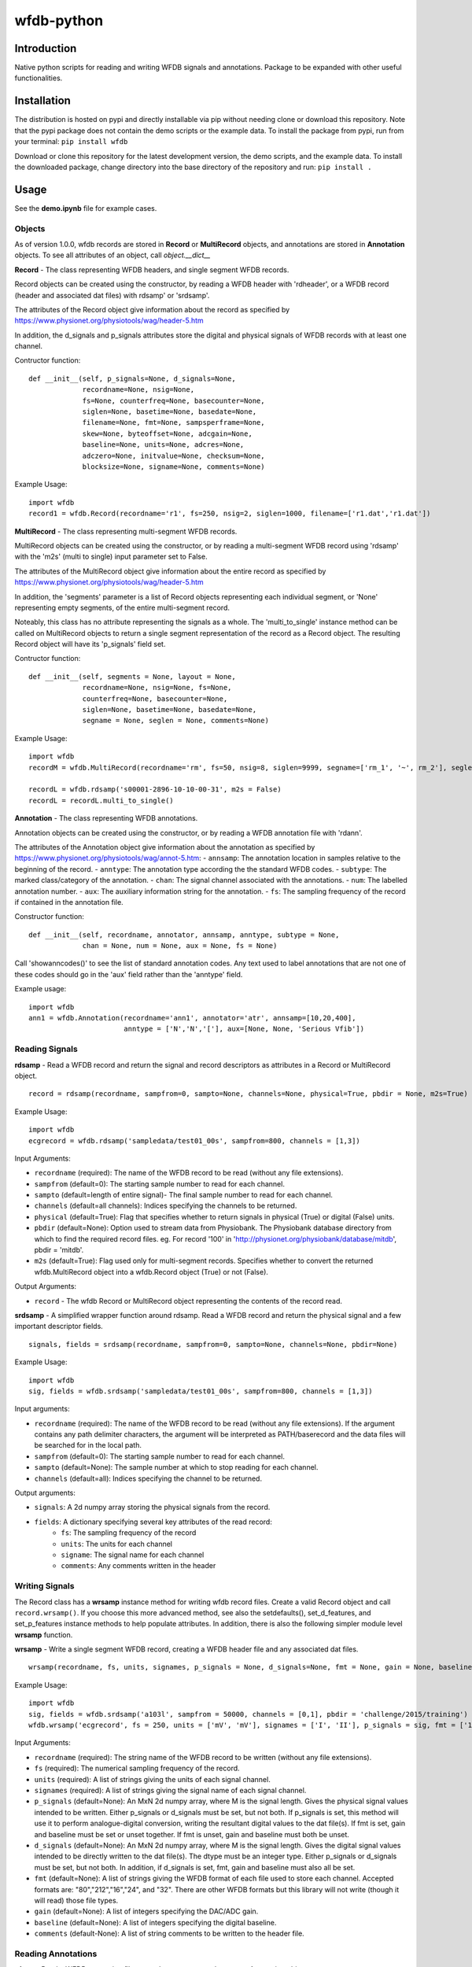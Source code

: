 wfdb-python
===========

|Build Status|

.. figure:: https://raw.githubusercontent.com/MIT-LCP/wfdb-python/master/demoimg1.png
   :alt: wfdb signals

Introduction
------------

Native python scripts for reading and writing WFDB signals and annotations. Package to be expanded with other useful functionalities.


Installation
------------

The distribution is hosted on pypi and directly installable via pip without needing clone or download this repository. Note that the pypi package does not contain the demo scripts or the example data. To install the package from pypi, run from your terminal:
``pip install wfdb``

Download or clone this repository for the latest development version, the demo scripts, and the example data. To install the downloaded package, change directory into the base directory of the repository and run:
``pip install .``


Usage
-----

See the **demo.ipynb** file for example cases. 

Objects
~~~~~~~

As of version 1.0.0, wfdb records are stored in **Record** or **MultiRecord** objects, and annotations are stored in **Annotation** objects. To see all attributes of an object, call `object.__dict__`


**Record** - The class representing WFDB headers, and single segment WFDB records.

Record objects can be created using the constructor, by reading a WFDB header
with 'rdheader', or a WFDB record (header and associated dat files) with rdsamp' 
or 'srdsamp'. 

The attributes of the Record object give information about the record as specified
by https://www.physionet.org/physiotools/wag/header-5.htm

In addition, the d_signals and p_signals attributes store the digital and physical
signals of WFDB records with at least one channel.

Contructor function:
::

    def __init__(self, p_signals=None, d_signals=None,
                 recordname=None, nsig=None, 
                 fs=None, counterfreq=None, basecounter=None, 
                 siglen=None, basetime=None, basedate=None, 
                 filename=None, fmt=None, sampsperframe=None, 
                 skew=None, byteoffset=None, adcgain=None, 
                 baseline=None, units=None, adcres=None, 
                 adczero=None, initvalue=None, checksum=None, 
                 blocksize=None, signame=None, comments=None)

Example Usage: 
::

    import wfdb
    record1 = wfdb.Record(recordname='r1', fs=250, nsig=2, siglen=1000, filename=['r1.dat','r1.dat'])


**MultiRecord** - The class representing multi-segment WFDB records. 

MultiRecord objects can be created using the constructor, or by reading a multi-segment
WFDB record using 'rdsamp' with the 'm2s' (multi to single) input parameter set to False.

The attributes of the MultiRecord object give information about the entire record as specified
by https://www.physionet.org/physiotools/wag/header-5.htm

In addition, the 'segments' parameter is a list of Record objects representing each
individual segment, or 'None' representing empty segments, of the entire multi-segment record.

Noteably, this class has no attribute representing the signals as a whole. The 'multi_to_single' 
instance method can be called on MultiRecord objects to return a single segment representation 
of the record as a Record object. The resulting Record object will have its 'p_signals' field set.

Contructor function:
:: 

    def __init__(self, segments = None, layout = None,
                 recordname=None, nsig=None, fs=None, 
                 counterfreq=None, basecounter=None, 
                 siglen=None, basetime=None, basedate=None, 
                 segname = None, seglen = None, comments=None)
    
Example Usage: 
::

    import wfdb
    recordM = wfdb.MultiRecord(recordname='rm', fs=50, nsig=8, siglen=9999, segname=['rm_1', '~', rm_2'], seglen=[800, 200, 900])

    recordL = wfdb.rdsamp('s00001-2896-10-10-00-31', m2s = False)
    recordL = recordL.multi_to_single()


**Annotation** - The class representing WFDB annotations. 

Annotation objects can be created using the constructor, or by reading a WFDB annotation
file with 'rdann'. 

The attributes of the Annotation object give information about the annotation as specified
by https://www.physionet.org/physiotools/wag/annot-5.htm:
- ``annsamp``: The annotation location in samples relative to the beginning of the record.
- ``anntype``: The annotation type according the the standard WFDB codes.
- ``subtype``: The marked class/category of the annotation.
- ``chan``: The signal channel associated with the annotations.
- ``num``: The labelled annotation number. 
- ``aux``: The auxiliary information string for the annotation.
- ``fs``: The sampling frequency of the record if contained in the annotation file.

Constructor function:
::

    def __init__(self, recordname, annotator, annsamp, anntype, subtype = None, 
                 chan = None, num = None, aux = None, fs = None)

Call 'showanncodes()' to see the list of standard annotation codes. Any text used to label annotations that are not one of these codes should go in the 'aux' field rather than the 'anntype' field.

Example usage:
::

    import wfdb
    ann1 = wfdb.Annotation(recordname='ann1', annotator='atr', annsamp=[10,20,400],
                           anntype = ['N','N','['], aux=[None, None, 'Serious Vfib'])

Reading Signals
~~~~~~~~~~~~~~~


**rdsamp** - Read a WFDB record and return the signal and record descriptors as attributes in a Record or MultiRecord object.

::

    record = rdsamp(recordname, sampfrom=0, sampto=None, channels=None, physical=True, pbdir = None, m2s=True)

Example Usage:

::

    import wfdb
    ecgrecord = wfdb.rdsamp('sampledata/test01_00s', sampfrom=800, channels = [1,3])

Input Arguments:

-  ``recordname`` (required): The name of the WFDB record to be read (without any file extensions).
-  ``sampfrom`` (default=0): The starting sample number to read for each channel.
-  ``sampto`` (default=length of entire signal)- The final sample number to read for each channel.
-  ``channels`` (default=all channels): Indices specifying the channels to be returned.
-  ``physical`` (default=True): Flag that specifies whether to return  signals in physical (True) or digital (False) units.
-  ``pbdir`` (default=None): Option used to stream data from Physiobank. The Physiobank database directory from which to find the required record files. eg. For record '100' in 'http://physionet.org/physiobank/database/mitdb', pbdir = 'mitdb'.
-  ``m2s`` (default=True): Flag used only for multi-segment records. Specifies whether to convert the returned wfdb.MultiRecord object into a wfdb.Record object (True) or not (False).

Output Arguments:

-  ``record`` - The wfdb Record or MultiRecord object representing the contents of the record read.

**srdsamp** - A simplified wrapper function around rdsamp. Read a WFDB record and return the physical signal and a few important descriptor fields.

::

    signals, fields = srdsamp(recordname, sampfrom=0, sampto=None, channels=None, pbdir=None)

Example Usage:

::

    import wfdb
    sig, fields = wfdb.srdsamp('sampledata/test01_00s', sampfrom=800, channels = [1,3])

Input arguments:

- ``recordname`` (required): The name of the WFDB record to be read (without any file extensions). If the argument contains any path delimiter characters, the argument will be interpreted as PATH/baserecord and the data files will be searched for in the local path.
- ``sampfrom`` (default=0): The starting sample number to read for each channel.
- ``sampto`` (default=None): The sample number at which to stop reading for each channel.
- ``channels`` (default=all): Indices specifying the channel to be returned.

Output arguments:

- ``signals``: A 2d numpy array storing the physical signals from the record. 
- ``fields``: A dictionary specifying several key attributes of the read record:
    - ``fs``: The sampling frequency of the record
    - ``units``: The units for each channel
    - ``signame``: The signal name for each channel
    - ``comments``: Any comments written in the header


Writing Signals
~~~~~~~~~~~~~~~

The Record class has a **wrsamp** instance method for writing wfdb record files. Create a valid Record object and call ``record.wrsamp()``. If you choose this more advanced method, see also the setdefaults(), set_d_features, and set_p_features instance methods to help populate attributes. In addition, there is also the following simpler module level **wrsamp** function.


**wrsamp** - Write a single segment WFDB record, creating a WFDB header file and any associated dat files.

::

    wrsamp(recordname, fs, units, signames, p_signals = None, d_signals=None, fmt = None, gain = None, baseline = None, comments = None)

Example Usage:

::

    import wfdb
    sig, fields = wfdb.srdsamp('a103l', sampfrom = 50000, channels = [0,1], pbdir = 'challenge/2015/training')
    wfdb.wrsamp('ecgrecord', fs = 250, units = ['mV', 'mV'], signames = ['I', 'II'], p_signals = sig, fmt = ['16', '16'])

Input Arguments:

- ``recordname`` (required): The string name of the WFDB record to be written (without any file extensions). 
- ``fs`` (required): The numerical sampling frequency of the record.
- ``units`` (required): A list of strings giving the units of each signal channel.
- ``signames`` (required): A list of strings giving the signal name of each signal channel.
- ``p_signals`` (default=None): An MxN 2d numpy array, where M is the signal length. Gives the physical signal
  values intended to be written. Either p_signals or d_signals must be set, but not both. If p_signals 
  is set, this method will use it to perform analogue-digital conversion, writing the resultant digital
  values to the dat file(s). If fmt is set, gain and baseline must be set or unset together. If fmt is
  unset, gain and baseline must both be unset. 
- ``d_signals`` (default=None): An MxN 2d numpy array, where M is the signal length. Gives the digital signal
  values intended to be directly written to the dat file(s). The dtype must be an integer type. Either 
  p_signals or d_signals must be set, but not both. In addition, if d_signals is set, fmt, gain and baseline 
  must also all be set.
- ``fmt`` (default=None): A list of strings giving the WFDB format of each file used to store each channel. 
  Accepted formats are: "80","212","16","24", and "32". There are other WFDB formats but this library
  will not write (though it will read) those file types.
- ``gain`` (default=None): A list of integers specifying the DAC/ADC gain.
- ``baseline`` (default=None): A list of integers specifying the digital baseline.
- ``comments`` (default-None): A list of string comments to be written to the header file.


Reading Annotations
~~~~~~~~~~~~~~~~~~~

**rdann** - Read a WFDB annotation file ``recordname.annot`` and return an Annotation object.

::

    annotation = rdann(recordname, annotator, sampfrom=0, sampto=None, pbdir=None)

Example Usage:
::

    import wfdb
    ann = wfdb.rdann('sampledata/100', 'atr', sampto = 300000)

Input arguments:

- ``recordname`` (required): The record name of the WFDB annotation file. ie. for file `100.atr`, recordname='100'
- ``annotator`` (required): The annotator extension of the annotation file. ie. for 
  file '100.atr', annotator='atr'
- ``sampfrom`` (default=0): The minimum sample number for annotations to be returned.
- ``sampto`` (default=None): The maximum sample number for annotations to be returned.
- ``pbdir`` (default=None): Option used to stream data from Physiobank. The Physiobank database directory from which to find the required annotation file. eg. For record '100' in 'http://physionet.org/physiobank/database/mitdb', pbdir = 'mitdb'.

Output arguments:

- ``annotation``: The Annotation object. Contains the following attributes:
    - ``annsamp``: The annotation location in samples relative to the beginning of the record.
    - ``anntype``: The annotation type according the the standard WFDB codes.
    - ``subtype``: The marked class/category of the annotation.
    - ``chan``: The signal channel associated with the annotations.
    - ``num``: The labelled annotation number. 
    - ``aux``: The auxiliary information string for the annotation.
    - ``fs``: The sampling frequency of the record if contained in the annotation file.

\*\ **NOTE**: In annotation files, every annotation contains the ‘annsamp’ and ‘anntype’ field. All other fields default to 0 or empty if not present.

**showanncodes** -  Display the annotation symbols and the codes they represent according to the standard WFDB library 10.5.24

::

    showanncodes()

Writing Annotations
~~~~~~~~~~~~~~~~~~~

The Annotation class has a **wrann** instance method.  

The Annotation class has a **wrann** instance method for writing wfdb annotation files. Create a valid Annotation object and call ``annotation.wrsamp()``. In addition, there is also the following simpler module level **wrann** function.

**wrann** - Write a WFDB annotation file.

::

    wrann(recordname, annotator, annsamp, anntype, num = None, subtype = None, chan = None, aux = None, fs = None)

Example Usage:

::

    import wfdb
    annotation = wfdb.rdann('b001', 'atr', pbdir='cebsdb')
    wfdb.wrann('b001', 'cpy', annotation.annsamp, annotation.anntype)

Input Arguments:

- ``recordname`` (required): The string name of the WFDB record to be written (without any file extensions). 
- ``annotator`` (required): The string annotation file extension. 
- ``annsamp`` (required): The annotation location in samples relative to the beginning of the record. List or numpy array.
- ``anntype`` (required): The annotation type according the the standard WFDB codes. List or numpy array.
- ``subtype`` (default=None): The marked class/category of the annotation. List or numpy array.
- ``chan`` (default=None): The signal channel associated with the annotations. List or numpy array.
- ``num`` (default=None): The labelled annotation number. List or numpy array.
- ``aux`` (default=None): The auxiliary information string for the annotation. List or numpy array.
- ``fs`` (default=None): The numerical sampling frequency of the record to be written to the file.

\*\ **NOTE**: Each annotation stored in a WFDB annotation file contains an annsamp and an anntype field. All other fields may or may not be present. Therefore in order to save space, when writing additional features such as 'aux' that are not present for every annotation, it is recommended to make the field a list, with empty indices set to None so that they are not written to the file.


Plotting Data
~~~~~~~~~~~~~

**plotrec** - Subplot and label each channel of a WFDB Record. Optionally, subplot annotation locations over selected channels.

::

    plotrec(record=None, title = None, annotation = None, annch = [0], timeunits='samples', returnfig=False)

Example Usage:

::

    import wfdb
    record = wfdb.rdsamp('sampledata/100', sampto = 15000)
    annotation = wfdb.rdann('sampledata/100', 'atr', sampto = 15000)

    wfdb.plotrec(record, annotation = annotation, title='Record 100 from MIT-BIH Arrhythmia Database', timeunits = 'seconds')
     

Input Arguments:

- ``record`` (required): A wfdb Record object. The p_signals attribute will be plotted.
- ``title`` (default=None): A string containing the title of the graph.
- ``annotation (default=None): An Annotation object. The annsamp attribute locations will be overlaid on the signal.
- ``annch`` (default=[0]): A list of channels on which to plot the annotation samples.
- ``timeunits`` (default='samples'): String specifying the x axis unit. Allowed options are: 'samples', 'seconds', 'minutes', and 'hours'.
- ``returnfig`` (default=False): Specifies whether the figure is to be returned as an output argument

Output argument:
- ``figure``: The matplotlib figure generated. Only returned if the 'returnfig' option is set to True.


**plotann** - Plot sample locations of an Annotation object.

::

    plotann(annotation, title = None, timeunits = 'samples', returnfig = False)

Example Usage:

::

    import wfdb
    record = wfdb.rdsamp('sampledata/100', sampto = 15000)
    annotation = wfdb.rdann('sampledata/100', 'atr', sampto = 15000)

    wfdb.plotrec(record, annotation = annotation, title='Record 100 from MIT-BIH Arrhythmia Database', timeunits = 'seconds')
     

Input Arguments:

- ``annotation`` (required): An Annotation object. The annsamp attribute locations will be overlaid on the signal.
- ``title`` (default=None): A string containing the title of the graph.
- ``annotation (default=None): An Annotation object. The annsamp attribute locations will be overlaid on the signal.
- ``timeunits`` (default='samples'): String specifying the x axis unit. Allowed options are: 'samples', 'seconds', 'minutes', and 'hours'.
- ``returnfig`` (default=False): Specifies whether the figure is to be returned as an output argument

Output argument:
- ``figure``: The matplotlib figure generated. Only returned if the 'returnfig' option is set to True.

Downloading Physiobank Content
~~~~~~~~~~~~~~~~~~~~~~~~~~~~~~

Download files from various Physiobank databases. The Physiobank index page lists all available databases is located at http://physionet.org/physiobank/database


**getdblist** - Return a list of all the physiobank databases available.
    
::

    dblist = wfdb.getdblist()
    
Example Usage:

::

    import wfdb
    dblist = wfdb.getdblist()

**dldatabase** - Download WFDB record (and optionally annotation) files from a Physiobank database. The database must contain a 'RECORDS' file in its base directory which lists its WFDB records.

::

    dldatabase(pbdb, dlbasedir, records = 'all', annotators = 'all' , keepsubdirs = True, overwrite = False)

Example Usage:

::

    import wfdb
    wfdb.dldatabase('ahadb', os.getcwd())
     
Input arguments:
- ``pbdb`` (required): The Physiobank database directory to download. eg. For database 'http://physionet.org/physiobank/database/mitdb', pbdb = 'mitdb'.
- ``dlbasedir`` (required): The full local directory path in which to download the files.
- ``records`` (default='all'): Specifier of the WFDB records to download. Is either a list of strings
  which each specify a record, or 'all' to download all records listed in the database's RECORDS file.
  eg. records = ['test01_00s', test02_45s] for database https://physionet.org/physiobank/database/macecgdb/
- ``annotators`` (default='all'): Specifier of the WFDB annotation file types to download along with the record files. Is either None to skip downloading any annotations, 'all' to download all annotation types as specified by the ANNOTATORS file, or a list of strings which each specify an annotation extension. eg. annotators = ['anI'] for database https://physionet.org/physiobank/database/prcp/
- ``keepsubdirs`` (default=True): Whether to keep the relative subdirectories of downloaded files as they are organized in Physiobank (True), or to download all files into the same base directory (False).
- ``overwrite`` (default=False): If set to True, all files will be redownloaded regardless. If set to False, existing files with the same name and relative subdirectory will be checked. If the local file is the same size as the online file, the download is skipped. If the local file is larger, it will be deleted and the file will be redownloaded. If the local file is smaller, the file will be assumed to be partially downloaded and the remaining bytes will be downloaded and appended.


**dldatabasefiles** - Download specified files from a Physiobank database. 

::

    dldatabasefiles(pbdb, dlbasedir, files, keepsubdirs = True, overwrite = False)
    
Example Usage:

::

    import wfdb
    wfdb.dldatabasefiles('ahadb', os.getcwd(), ['STAFF-Studies-bibliography-2016.pdf', 'data/001a.hea', 'data/001a.dat'])
     
Input arguments:
- ``pbdb`` (required): The Physiobank database directory to download. eg. For database 'http://physionet.org/physiobank/database/mitdb', pbdb = 'mitdb'.
- ``dlbasedir`` (required): The full local directory path in which to download the files.
- ``files`` (required): A list of strings specifying the file names to download relative to the database base directory
- ``keepsubdirs`` (default=True): Whether to keep the relative subdirectories of downloaded files as they are organized in Physiobank (True), or to download all files into the same base directory (False).
- ``overwrite`` (default=False): If set to True, all files will be redownloaded regardless. If set to False, existing files with the same name and relative subdirectory will be checked. If the local file is the same size as the online file, the download is skipped. If the local file is larger, it will be deleted and the file will be redownloaded. If the local file is smaller, the file will be assumed to be partially downloaded and the remaining bytes will be downloaded and appended.


Based on the original WFDB software package specifications
----------------------------------------------------------

| `WFDB Software Package`_
| `WFDB Applications Guide`_
| `WFDB Header File Specifications`_

.. _WFDB Software Package: http://physionet.org/physiotools/wfdb.shtml
.. _WFDB Applications Guide: http://physionet.org/physiotools/wag/
.. _WFDB Header File Specifications: https://physionet.org/physiotools/wag/header-5.htm


.. |Build Status| image:: https://travis-ci.org/MIT-LCP/wfdb-python.svg?branch=master
   :target: https://travis-ci.org/MIT-LCP/wfdb-python
